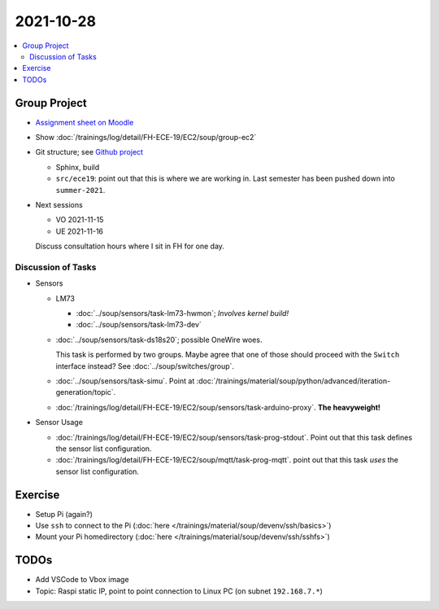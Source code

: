 2021-10-28
==========

.. contents::
   :local:

Group Project
-------------

* `Assignment sheet on Moodle
  <https://virtueller-campus-2021-22.fh-joanneum.at/mod/resource/view.php?id=27182>`__
* Show :doc:`/trainings/log/detail/FH-ECE-19/EC2/soup/group-ec2`
* Git structure; see `Github project
  <https://github.com/jfasch/FH-ECE-19>`__

  * Sphinx, build
  * ``src/ece19``: point out that this is where we are working
    in. Last semester has been pushed down into ``summer-2021``.

* Next sessions

  * VO 2021-11-15
  * UE 2021-11-16

  Discuss consultation hours where I sit in FH for one day.

Discussion of Tasks
...................

* Sensors

  * LM73
  
    * :doc:`../soup/sensors/task-lm73-hwmon`; *Involves kernel build!*
    * :doc:`../soup/sensors/task-lm73-dev`
  
  * :doc:`../soup/sensors/task-ds18s20`; possible OneWire woes. 
  
    This task is performed by two groups. Maybe agree that one of
    those should proceed with the ``Switch`` interface instead? See
    :doc:`../soup/switches/group`.
  
  * :doc:`../soup/sensors/task-simu`. Point at
    :doc:`/trainings/material/soup/python/advanced/iteration-generation/topic`.
  *
    :doc:`/trainings/log/detail/FH-ECE-19/EC2/soup/sensors/task-arduino-proxy`. **The
    heavyweight!**

* Sensor Usage

  *
    :doc:`/trainings/log/detail/FH-ECE-19/EC2/soup/sensors/task-prog-stdout`. Point
    out that this task defines the sensor list configuration.
  *
    :doc:`/trainings/log/detail/FH-ECE-19/EC2/soup/mqtt/task-prog-mqtt`. point
    out that this task *uses* the sensor list configuration.

Exercise
--------

* Setup Pi (again?)
* Use ``ssh`` to connect to the Pi (:doc:`here
  </trainings/material/soup/devenv/ssh/basics>`)
* Mount your Pi homedirectory (:doc:`here
  </trainings/material/soup/devenv/ssh/sshfs>`)

TODOs
-----

* Add VSCode to Vbox image
* Topic: Raspi static IP, point to point connection to Linux PC (on
  subnet ``192.168.7.*``)
